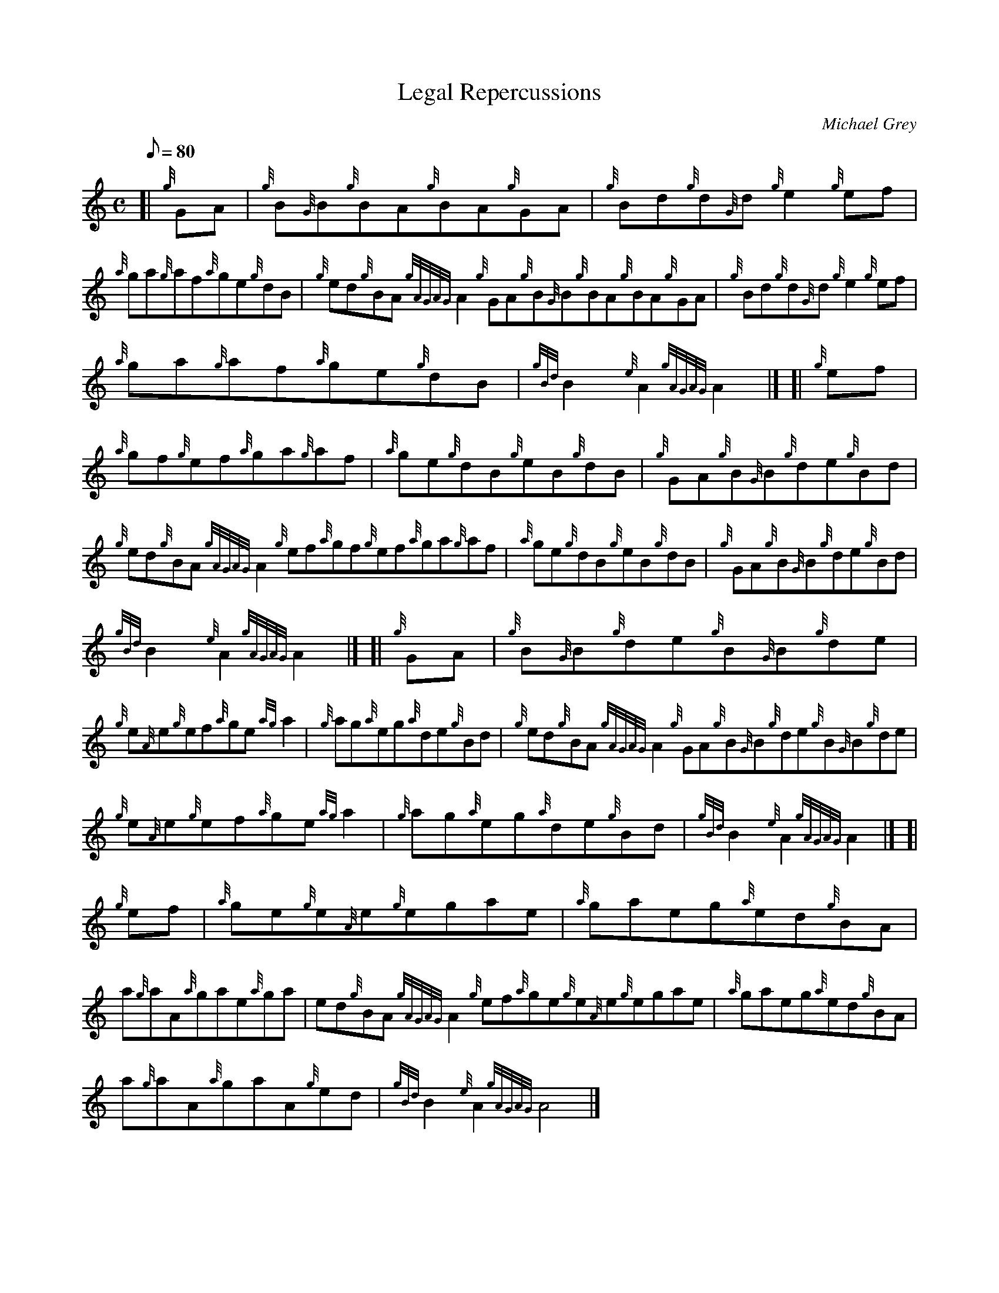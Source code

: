 X: 1
T:Legal Repercussions
M:C
L:1/8
Q:80
C:Michael Grey
S:Reel
K:HP
[| {g}GA|
{g}B{G}B{g}BA{g}BA{g}GA|
{g}Bd{g}d{G}d{g}e2{g}ef|  !
{a}ga{g}af{a}ge{g}dB|
{g}ed{g}BA{gAGAG}A2{g}GA{g}B{G}B{g}BA{g}BA{g}GA|
{g}Bd{g}d{G}d{g}e2{g}ef|  !
{a}ga{g}af{a}ge{g}dB|
{gBd}B2{e}A2{gAGAG}A2|] [|
{g}ef|  !
{a}gf{g}ef{a}ga{g}af|
{a}ge{g}dB{g}eB{g}dB|
{g}GA{g}B{G}B{g}de{g}Bd|  !
{g}ed{g}BA{gAGAG}A2{g}ef{a}gf{g}ef{a}ga{g}af|
{a}ge{g}dB{g}eB{g}dB|
{g}GA{g}B{G}B{g}de{g}Bd|  !
{gBd}B2{e}A2{gAGAG}A2|] [|
{g}GA|
{g}B{G}B{g}de{g}B{G}B{g}de|  !
{g}e{A}e{g}ef{a}ge{ag}a2|
{g}ag{a}eg{a}de{g}Bd|
{g}ed{g}BA{gAGAG}A2{g}GA{g}B{G}B{g}de{g}B{G}B{g}de|  !
{g}e{A}e{g}ef{a}ge{ag}a2|
{g}ag{a}eg{a}de{g}Bd|
{gBd}B2{e}A2{gAGAG}A2|] [|  !
{g}ef|
{a}ge{g}e{A}e{g}egae|
{a}gaeg{a}ed{g}BA|  !
a{g}aA{a}gae{a}ga|
ed{g}BA{gAGAG}A2{g}ef{a}ge{g}e{A}e{g}egae|
{a}gaeg{a}ed{g}BA|  !
a{g}aA{a}gaA{g}ed|
{gBd}B2{e}A2{gAGAG}A4|]
